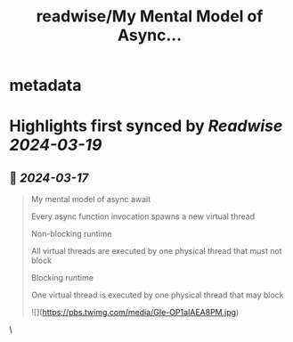 :PROPERTIES:
:title: readwise/My Mental Model of Async...
:END:


* metadata
:PROPERTIES:
:author: [[DominikTornow on Twitter]]
:full-title: "My Mental Model of Async..."
:category: [[tweets]]
:url: https://twitter.com/DominikTornow/status/1767591549100237225
:image-url: https://pbs.twimg.com/profile_images/1298463326423277569/N2SAaljB.jpg
:END:

* Highlights first synced by [[Readwise]] [[2024-03-19]]
** 📌 [[2024-03-17]]
#+BEGIN_QUOTE
My mental model of async await

Every async function invocation spawns a new virtual thread

Non-blocking runtime

All virtual threads are executed by one physical thread that must not block

Blocking runtime

One virtual thread is executed by one physical thread that may block 

![](https://pbs.twimg.com/media/GIe-OP1aIAEA8PM.jpg) 
#+END_QUOTE\